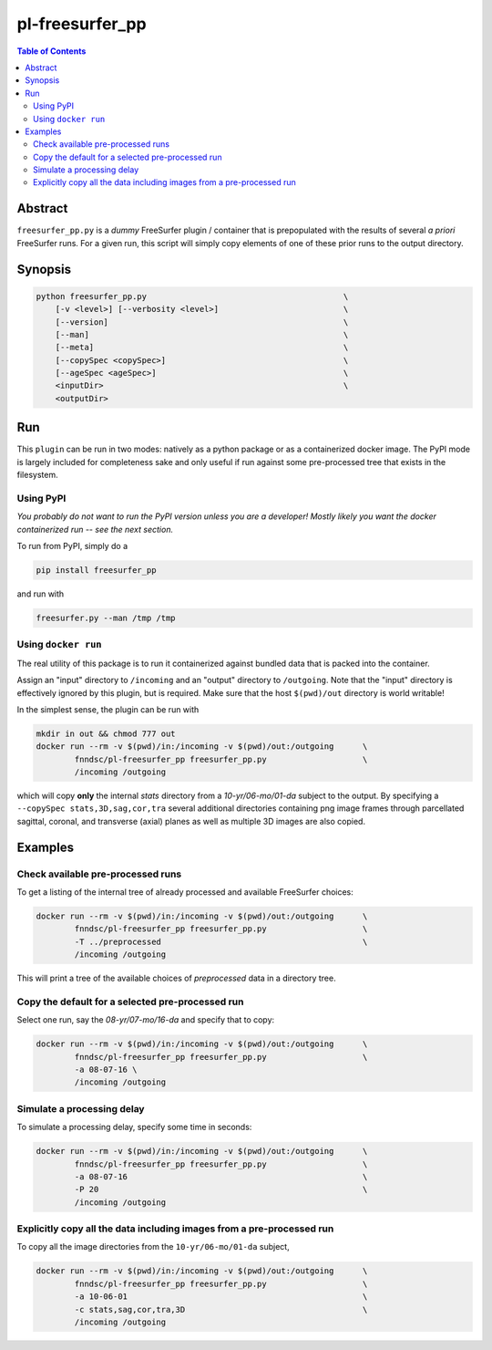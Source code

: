 pl-freesurfer_pp
================

.. image:: https://badge.fury.io/py/freesurfer_pp.svg
    :target: https://badge.fury.io/py/freesurfer_pp

.. image:: https://travis-ci.org/FNNDSC/freesurfer_pp.svg?branch=master
    :target: https://travis-ci.org/FNNDSC/freesurfer_pp

.. image:: https://img.shields.io/badge/python-3.5%2B-blue.svg
    :target: https://badge.fury.io/py/pl-freesurfer_pp

.. contents:: Table of Contents


Abstract
--------

``freesurfer_pp.py`` is a *dummy* FreeSurfer plugin / container that is prepopulated with the results of several *a priori* FreeSurfer runs. For a given run, this script will simply copy elements of one of these prior runs to the output directory. 

Synopsis
--------

.. code::

        python freesurfer_pp.py                                         \
            [-v <level>] [--verbosity <level>]                          \
            [--version]                                                 \
            [--man]                                                     \
            [--meta]                                                    \
            [--copySpec <copySpec>]                                     \
            [--ageSpec <ageSpec>]                                       \
            <inputDir>                                                  \
            <outputDir> 

Run
----

This ``plugin`` can be run in two modes: natively as a python package or as a containerized docker image. The PyPI mode is largely included for completeness sake and only useful if run against some pre-processed tree that exists in the filesystem. 

Using PyPI
~~~~~~~~~~

*You probably do not want to run the PyPI version unless you are a developer! Mostly likely you want the docker containerized run -- see the next section.*

To run from PyPI, simply do a 

.. code:: bash

    pip install freesurfer_pp

and run with

.. code:: bash

    freesurfer.py --man /tmp /tmp


Using ``docker run``
~~~~~~~~~~~~~~~~~~~~

The real utility of this package is to run it containerized against bundled data that is packed into the container.

Assign an "input" directory to ``/incoming`` and an "output" directory to ``/outgoing``. Note that the "input" directory is effectively ignored by this plugin, but is required. Make sure that the host ``$(pwd)/out`` directory is world writable!

In the simplest sense, the plugin can be run with

.. code:: bash

    mkdir in out && chmod 777 out
    docker run --rm -v $(pwd)/in:/incoming -v $(pwd)/out:/outgoing      \
            fnndsc/pl-freesurfer_pp freesurfer_pp.py                    \
            /incoming /outgoing

which will copy **only** the internal `stats` directory from a `10-yr/06-mo/01-da` subject to the output. By specifying a ``--copySpec stats,3D,sag,cor,tra`` several additional directories containing png image frames through parcellated sagittal, coronal, and transverse (axial) planes as well as multiple 3D images are also copied.

Examples
--------

Check available pre-processed runs
~~~~~~~~~~~~~~~~~~~~~~~~~~~~~~~~~~

To get a listing of the internal tree of already processed and available FreeSurfer choices:

.. code:: bash

    docker run --rm -v $(pwd)/in:/incoming -v $(pwd)/out:/outgoing      \
            fnndsc/pl-freesurfer_pp freesurfer_pp.py                    \
            -T ../preprocessed                                          \
            /incoming /outgoing

This will print a tree of the available choices of `preprocessed` data in a directory tree. 

Copy the default for a selected pre-processed run
~~~~~~~~~~~~~~~~~~~~~~~~~~~~~~~~~~~~~~~~~~~~~~~~~

Select one run, say the `08-yr/07-mo/16-da` and specify that to copy:

.. code:: bash

    docker run --rm -v $(pwd)/in:/incoming -v $(pwd)/out:/outgoing      \
            fnndsc/pl-freesurfer_pp freesurfer_pp.py                    \
            -a 08-07-16 \
            /incoming /outgoing

Simulate a processing delay
~~~~~~~~~~~~~~~~~~~~~~~~~~~

To simulate a processing delay, specify some time in seconds:

.. code:: bash

    docker run --rm -v $(pwd)/in:/incoming -v $(pwd)/out:/outgoing      \
            fnndsc/pl-freesurfer_pp freesurfer_pp.py                    \
            -a 08-07-16                                                 \
            -P 20                                                       \
            /incoming /outgoing

Explicitly copy all the data including images from a pre-processed run
~~~~~~~~~~~~~~~~~~~~~~~~~~~~~~~~~~~~~~~~~~~~~~~~~~~~~~~~~~~~~~~~~~~~~~

To copy all the image directories from the ``10-yr/06-mo/01-da`` subject, 

.. code:: bash

    docker run --rm -v $(pwd)/in:/incoming -v $(pwd)/out:/outgoing      \
            fnndsc/pl-freesurfer_pp freesurfer_pp.py                    \
            -a 10-06-01                                                 \
            -c stats,sag,cor,tra,3D                                     \
            /incoming /outgoing            


